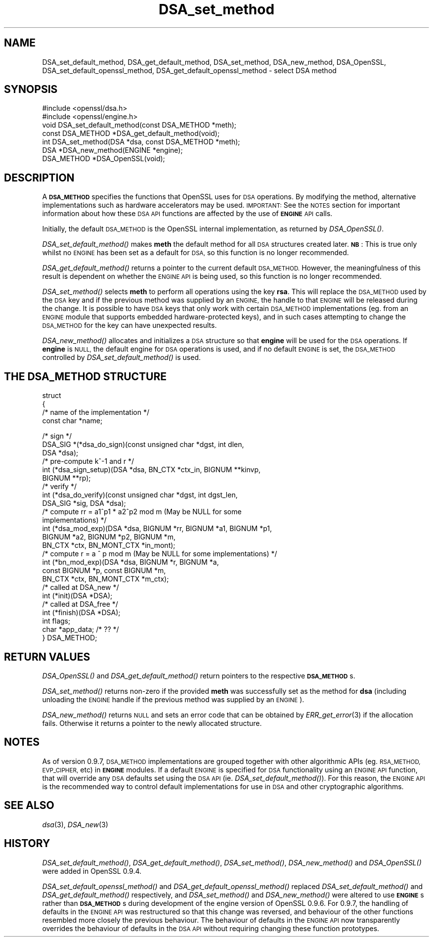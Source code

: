 .\" Automatically generated by Pod::Man 2.28 (Pod::Simple 3.28)
.\"
.\" Standard preamble:
.\" ========================================================================
.de Sp \" Vertical space (when we can't use .PP)
.if t .sp .5v
.if n .sp
..
.de Vb \" Begin verbatim text
.ft CW
.nf
.ne \\$1
..
.de Ve \" End verbatim text
.ft R
.fi
..
.\" Set up some character translations and predefined strings.  \*(-- will
.\" give an unbreakable dash, \*(PI will give pi, \*(L" will give a left
.\" double quote, and \*(R" will give a right double quote.  \*(C+ will
.\" give a nicer C++.  Capital omega is used to do unbreakable dashes and
.\" therefore won't be available.  \*(C` and \*(C' expand to `' in nroff,
.\" nothing in troff, for use with C<>.
.tr \(*W-
.ds C+ C\v'-.1v'\h'-1p'\s-2+\h'-1p'+\s0\v'.1v'\h'-1p'
.ie n \{\
.    ds -- \(*W-
.    ds PI pi
.    if (\n(.H=4u)&(1m=24u) .ds -- \(*W\h'-12u'\(*W\h'-12u'-\" diablo 10 pitch
.    if (\n(.H=4u)&(1m=20u) .ds -- \(*W\h'-12u'\(*W\h'-8u'-\"  diablo 12 pitch
.    ds L" ""
.    ds R" ""
.    ds C` ""
.    ds C' ""
'br\}
.el\{\
.    ds -- \|\(em\|
.    ds PI \(*p
.    ds L" ``
.    ds R" ''
.    ds C`
.    ds C'
'br\}
.\"
.\" Escape single quotes in literal strings from groff's Unicode transform.
.ie \n(.g .ds Aq \(aq
.el       .ds Aq '
.\"
.\" If the F register is turned on, we'll generate index entries on stderr for
.\" titles (.TH), headers (.SH), subsections (.SS), items (.Ip), and index
.\" entries marked with X<> in POD.  Of course, you'll have to process the
.\" output yourself in some meaningful fashion.
.\"
.\" Avoid warning from groff about undefined register 'F'.
.de IX
..
.nr rF 0
.if \n(.g .if rF .nr rF 1
.if (\n(rF:(\n(.g==0)) \{
.    if \nF \{
.        de IX
.        tm Index:\\$1\t\\n%\t"\\$2"
..
.        if !\nF==2 \{
.            nr % 0
.            nr F 2
.        \}
.    \}
.\}
.rr rF
.\" ========================================================================
.\"
.IX Title "DSA_set_method 3"
.TH DSA_set_method 3 "2016-09-23" "LibreSSL " "LibreSSL"
.\" For nroff, turn off justification.  Always turn off hyphenation; it makes
.\" way too many mistakes in technical documents.
.if n .ad l
.nh
.SH "NAME"
DSA_set_default_method, DSA_get_default_method,
DSA_set_method, DSA_new_method, DSA_OpenSSL,
DSA_set_default_openssl_method, DSA_get_default_openssl_method
\&\- select DSA method
.SH "SYNOPSIS"
.IX Header "SYNOPSIS"
.Vb 2
\& #include <openssl/dsa.h>
\& #include <openssl/engine.h>
\&
\& void DSA_set_default_method(const DSA_METHOD *meth);
\&
\& const DSA_METHOD *DSA_get_default_method(void);
\&
\& int DSA_set_method(DSA *dsa, const DSA_METHOD *meth);
\&
\& DSA *DSA_new_method(ENGINE *engine);
\&
\& DSA_METHOD *DSA_OpenSSL(void);
.Ve
.SH "DESCRIPTION"
.IX Header "DESCRIPTION"
A \fB\s-1DSA_METHOD\s0\fR specifies the functions that OpenSSL uses for \s-1DSA\s0
operations. By modifying the method, alternative implementations
such as hardware accelerators may be used. \s-1IMPORTANT:\s0 See the \s-1NOTES\s0 section for
important information about how these \s-1DSA API\s0 functions are affected by the use
of \fB\s-1ENGINE\s0\fR \s-1API\s0 calls.
.PP
Initially, the default \s-1DSA_METHOD\s0 is the OpenSSL internal implementation,
as returned by \fIDSA_OpenSSL()\fR.
.PP
\&\fIDSA_set_default_method()\fR makes \fBmeth\fR the default method for all \s-1DSA\s0
structures created later. \fB\s-1NB\s0\fR: This is true only whilst no \s-1ENGINE\s0 has
been set as a default for \s-1DSA,\s0 so this function is no longer recommended.
.PP
\&\fIDSA_get_default_method()\fR returns a pointer to the current default
\&\s-1DSA_METHOD.\s0 However, the meaningfulness of this result is dependent on
whether the \s-1ENGINE API\s0 is being used, so this function is no longer
recommended.
.PP
\&\fIDSA_set_method()\fR selects \fBmeth\fR to perform all operations using the key
\&\fBrsa\fR. This will replace the \s-1DSA_METHOD\s0 used by the \s-1DSA\s0 key and if the
previous method was supplied by an \s-1ENGINE,\s0 the handle to that \s-1ENGINE\s0 will
be released during the change. It is possible to have \s-1DSA\s0 keys that only
work with certain \s-1DSA_METHOD\s0 implementations (eg. from an \s-1ENGINE\s0 module
that supports embedded hardware-protected keys), and in such cases
attempting to change the \s-1DSA_METHOD\s0 for the key can have unexpected
results.
.PP
\&\fIDSA_new_method()\fR allocates and initializes a \s-1DSA\s0 structure so that \fBengine\fR
will be used for the \s-1DSA\s0 operations. If \fBengine\fR is \s-1NULL,\s0 the default engine
for \s-1DSA\s0 operations is used, and if no default \s-1ENGINE\s0 is set, the \s-1DSA_METHOD\s0
controlled by \fIDSA_set_default_method()\fR is used.
.SH "THE DSA_METHOD STRUCTURE"
.IX Header "THE DSA_METHOD STRUCTURE"
struct
 {
     /* name of the implementation */
        const char *name;
.PP
.Vb 3
\&     /* sign */
\&        DSA_SIG *(*dsa_do_sign)(const unsigned char *dgst, int dlen,
\&                                 DSA *dsa);
\&
\&     /* pre\-compute k^\-1 and r */
\&        int (*dsa_sign_setup)(DSA *dsa, BN_CTX *ctx_in, BIGNUM **kinvp,
\&                                 BIGNUM **rp);
\&
\&     /* verify */
\&        int (*dsa_do_verify)(const unsigned char *dgst, int dgst_len,
\&                                 DSA_SIG *sig, DSA *dsa);
\&
\&     /* compute rr = a1^p1 * a2^p2 mod m (May be NULL for some
\&                                          implementations) */
\&        int (*dsa_mod_exp)(DSA *dsa, BIGNUM *rr, BIGNUM *a1, BIGNUM *p1,
\&                                 BIGNUM *a2, BIGNUM *p2, BIGNUM *m,
\&                                 BN_CTX *ctx, BN_MONT_CTX *in_mont);
\&
\&     /* compute r = a ^ p mod m (May be NULL for some implementations) */
\&        int (*bn_mod_exp)(DSA *dsa, BIGNUM *r, BIGNUM *a,
\&                                 const BIGNUM *p, const BIGNUM *m,
\&                                 BN_CTX *ctx, BN_MONT_CTX *m_ctx);
\&
\&     /* called at DSA_new */
\&        int (*init)(DSA *DSA);
\&
\&     /* called at DSA_free */
\&        int (*finish)(DSA *DSA);
\&
\&        int flags;
\&
\&        char *app_data; /* ?? */
\&
\& } DSA_METHOD;
.Ve
.SH "RETURN VALUES"
.IX Header "RETURN VALUES"
\&\fIDSA_OpenSSL()\fR and \fIDSA_get_default_method()\fR return pointers to the respective
\&\fB\s-1DSA_METHOD\s0\fRs.
.PP
\&\fIDSA_set_method()\fR returns non-zero if the provided \fBmeth\fR was successfully set
as the method for \fBdsa\fR (including unloading the \s-1ENGINE\s0 handle if the previous
method was supplied by an \s-1ENGINE\s0).
.PP
\&\fIDSA_new_method()\fR returns \s-1NULL\s0 and sets an error code that can be
obtained by \fIERR_get_error\fR\|(3) if the allocation
fails. Otherwise it returns a pointer to the newly allocated structure.
.SH "NOTES"
.IX Header "NOTES"
As of version 0.9.7, \s-1DSA_METHOD\s0 implementations are grouped together with other
algorithmic APIs (eg. \s-1RSA_METHOD, EVP_CIPHER,\s0 etc) in \fB\s-1ENGINE\s0\fR modules. If a
default \s-1ENGINE\s0 is specified for \s-1DSA\s0 functionality using an \s-1ENGINE API\s0 function,
that will override any \s-1DSA\s0 defaults set using the \s-1DSA API \s0(ie.
\&\fIDSA_set_default_method()\fR). For this reason, the \s-1ENGINE API\s0 is the recommended
way to control default implementations for use in \s-1DSA\s0 and other cryptographic
algorithms.
.SH "SEE ALSO"
.IX Header "SEE ALSO"
\&\fIdsa\fR\|(3), \fIDSA_new\fR\|(3)
.SH "HISTORY"
.IX Header "HISTORY"
\&\fIDSA_set_default_method()\fR, \fIDSA_get_default_method()\fR, \fIDSA_set_method()\fR,
\&\fIDSA_new_method()\fR and \fIDSA_OpenSSL()\fR were added in OpenSSL 0.9.4.
.PP
\&\fIDSA_set_default_openssl_method()\fR and \fIDSA_get_default_openssl_method()\fR replaced
\&\fIDSA_set_default_method()\fR and \fIDSA_get_default_method()\fR respectively, and
\&\fIDSA_set_method()\fR and \fIDSA_new_method()\fR were altered to use \fB\s-1ENGINE\s0\fRs rather than
\&\fB\s-1DSA_METHOD\s0\fRs during development of the engine version of OpenSSL 0.9.6. For
0.9.7, the handling of defaults in the \s-1ENGINE API\s0 was restructured so that this
change was reversed, and behaviour of the other functions resembled more closely
the previous behaviour. The behaviour of defaults in the \s-1ENGINE API\s0 now
transparently overrides the behaviour of defaults in the \s-1DSA API\s0 without
requiring changing these function prototypes.
